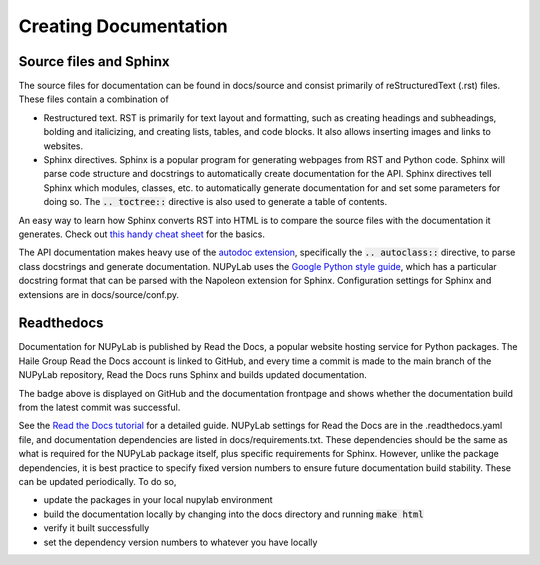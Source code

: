 ######################
Creating Documentation
######################


Source files and Sphinx
-----------------------

The source files for documentation can be found in docs/source and
consist primarily of reStructuredText (.rst) files. These files contain a
combination of

* Restructured text. RST is primarily for text layout and formatting, such as
  creating headings and subheadings, bolding and italicizing, and creating
  lists, tables, and code blocks. It also allows inserting images and links to
  websites.
* Sphinx directives. Sphinx is a popular program for generating webpages from
  RST and Python code. Sphinx will parse code structure and docstrings to
  automatically create documentation for the API. Sphinx directives tell Sphinx
  which modules, classes, etc. to automatically generate documentation for and
  set some parameters for doing so. The :code:`.. toctree::` directive is also
  used to generate a table of contents.

An easy way to learn how Sphinx converts RST into HTML is to compare the source
files with the documentation it generates. Check out `this handy cheat sheet`_
for the basics.

The API documentation makes heavy use of the `autodoc extension`_, specifically
the :code:`.. autoclass::` directive, to parse class docstrings and generate
documentation. NUPyLab uses the `Google Python style guide`_, which has a
particular docstring format that can be parsed with the Napoleon extension for
Sphinx. Configuration settings for Sphinx and extensions are in
docs/source/conf.py.

.. _this handy cheat sheet: https://sphinx-tutorial.readthedocs.io/cheatsheet/
.. _autodoc extension: https://www.sphinx-doc.org/en/master/usage/extensions/autodoc.html
.. _Google Python style guide: https://google.github.io/styleguide/pyguide.html

Readthedocs
-----------

Documentation for NUPyLab is published by Read the Docs, a popular website
hosting service for Python packages. The Haile Group Read the Docs account is
linked to GitHub, and every time a commit is made to the main branch of the
NUPyLab repository, Read the Docs runs Sphinx and builds updated documentation.

.. image:: https://readthedocs.org/projects/nupylab/badge/?version=latest
    :target: https://nupylab.readthedocs.io/en/latest/?badge=latest
    :alt: Documentation Status

The badge above is displayed on GitHub and the documentation frontpage and
shows whether the documentation build from the latest commit was successful.

See the `Read the Docs tutorial`_ for a detailed guide. NUPyLab settings for
Read the Docs are in the .readthedocs.yaml file, and documentation dependencies
are listed in docs/requirements.txt. These dependencies should be the same as
what is required for the NUPyLab package itself, plus specific requirements for
Sphinx. However, unlike the package dependencies, it is best practice to
specify fixed version numbers to ensure future documentation build stability.
These can be updated periodically. To do so,

* update the packages in your local nupylab environment
* build the documentation locally by changing into the docs directory and
  running :code:`make html`
* verify it built successfully
* set the dependency version numbers to whatever you have locally

.. _Read the Docs tutorial: https://docs.readthedocs.io/en/stable/tutorial/index.html
